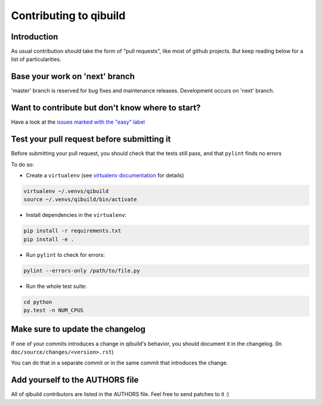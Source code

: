 Contributing to qibuild
=======================

Introduction
-------------

As usual contribution should take the form of "pull requests", like
most of github projects. But keep reading below for a list of
particularities.

Base your work on 'next' branch
-------------------------------

'master' branch is reserved for bug fixes and maintenance releases.
Development occurs on 'next' branch.


Want to contribute but don't know where to start?
-------------------------------------------------

Have a look at the `issues marked with the "easy" label
<https://github.com/aldebaran/qibuild/labels/easy>`_

Test your pull request before submitting it
-------------------------------------------

Before submitting your pull request, you should check that the tests still pass,
and that ``pylint`` finds no errors

To do so:

* Create a ``virtualenv`` (see `virtualenv documentation
  <https://virtualenv.pypa.io/en/latest/userguide.html>`_ for details)

.. code-block:: console

   virtualenv ~/.venvs/qibuild
   source ~/.venvs/qibuild/bin/activate

* Install dependencies in the ``virtualenv``:

.. code-block:: console

    pip install -r requirements.txt
    pip install -e .

* Run ``pylint`` to check for errors:

.. code-block:: console

    pylint --errors-only /path/to/file.py

* Run the whole test suite:

.. code-block:: console

    cd python
    py.test -n NUM_CPUS


Make sure to update the changelog
---------------------------------

If one of your commits introduces a change in qibuild's behavior, you should
document it in the changelog. (In ``doc/source/changes/<version>.rst``)

You can do that in a separate commit or in the same commit that introduces the change.


Add yourself to the AUTHORS file
--------------------------------

All of qibuild contributors are listed in the AUTHORS file. Feel free to
send patches to it :)
